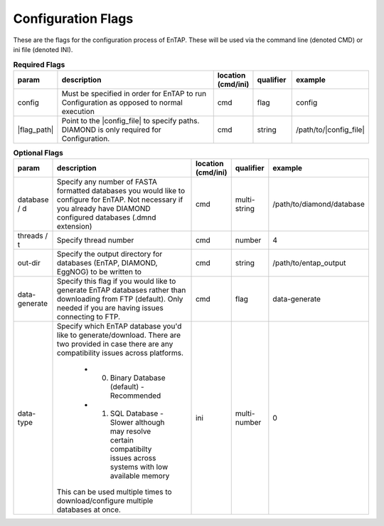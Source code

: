 Configuration Flags
============================

These are the flags for the configuration process of EnTAP. These will be used via the command line (denoted CMD) or ini file (denoted INI).

.. list-table:: **Required Flags**
   :align: left
   :widths: 10 50 10 10 10 
   :header-rows: 1
   
   * - param
     - description
     - location (cmd/ini)
     - qualifier
     - example
   * - config
     - Must be specified in order for EnTAP to run Configuration as opposed to normal execution
     - cmd
     - flag
     - config
   * - |flag_path|
     - Point to the |config_file| to specify paths. DIAMOND is only required for Configuration.
     - cmd
     - string
     - /path/to/|config_file|
     
.. list-table:: **Optional Flags**
   :align: left
   :widths: 10 50 10 10 10 
   :header-rows: 1
   
   * - param
     - description
     - location (cmd/ini)
     - qualifier
     - example
   * - database / d
     - Specify any number of FASTA formatted databases you would like to configure for EnTAP. Not necessary if you already have DIAMOND configured databases (.dmnd extension)
     - cmd
     - multi-string
     - /path/to/diamond/database
   * - threads / t
     - Specify thread number
     - cmd
     - number
     - 4
   * - out-dir
     - Specify the output directory for databases (EnTAP, DIAMOND, EggNOG) to be written to
     - cmd
     - string
     - /path/to/entap_output
   * - data-generate
     - Specify this flag if you would like to generate EnTAP databases rather than downloading from FTP (default). Only needed if you are having issues connecting to FTP.
     - cmd
     - flag
     - data-generate
   * - data-type
     - Specify which EnTAP database you'd like to generate/download. There are two provided in case there are any compatibility issues across platforms.
     
         * 0. Binary Database (default) - Recommended
         * 1. SQL Database - Slower although may resolve certain compatibilty issues across systems with low available memory
       This can be used multiple times to download/configure multiple databases at once. 
     - ini
     - multi-number
     - 0
 
